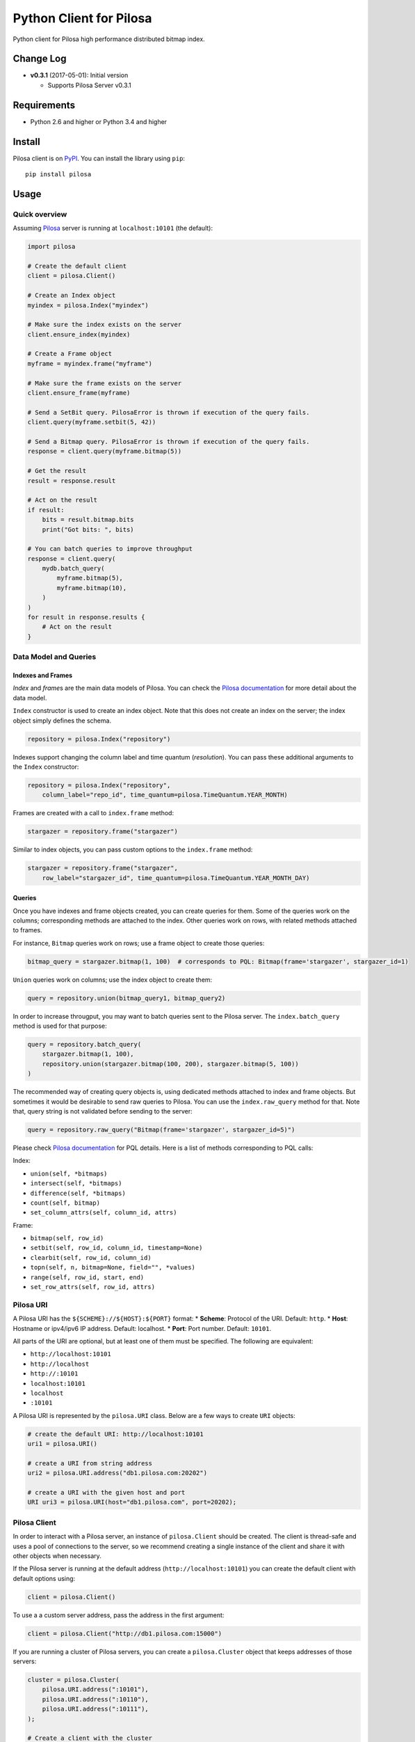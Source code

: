 Python Client for Pilosa
========================

Python client for Pilosa high performance distributed bitmap index.

Change Log
----------

-  **v0.3.1** (2017-05-01): Initial version

   -  Supports Pilosa Server v0.3.1

Requirements
------------

-  Python 2.6 and higher or Python 3.4 and higher

Install
-------

Pilosa client is on `PyPI <https://pypi.python.org/package/pilosa>`__.
You can install the library using ``pip``:

::

    pip install pilosa

Usage
-----

Quick overview
~~~~~~~~~~~~~~

Assuming `Pilosa <https://github.com/pilosa/pilosa>`__ server is running
at ``localhost:10101`` (the default):

.. code:: python

    import pilosa

    # Create the default client
    client = pilosa.Client()

    # Create an Index object
    myindex = pilosa.Index("myindex")

    # Make sure the index exists on the server
    client.ensure_index(myindex)

    # Create a Frame object
    myframe = myindex.frame("myframe")

    # Make sure the frame exists on the server
    client.ensure_frame(myframe)

    # Send a SetBit query. PilosaError is thrown if execution of the query fails.
    client.query(myframe.setbit(5, 42))

    # Send a Bitmap query. PilosaError is thrown if execution of the query fails.
    response = client.query(myframe.bitmap(5))

    # Get the result
    result = response.result

    # Act on the result
    if result:
        bits = result.bitmap.bits
        print("Got bits: ", bits)

    # You can batch queries to improve throughput
    response = client.query(
        mydb.batch_query(
            myframe.bitmap(5),
            myframe.bitmap(10),
        )    
    )
    for result in response.results {
        # Act on the result
    }

Data Model and Queries
~~~~~~~~~~~~~~~~~~~~~~

Indexes and Frames
^^^^^^^^^^^^^^^^^^

*Index* and *frame*\ s are the main data models of Pilosa. You can check
the `Pilosa documentation <https://www.pilosa.com/docs>`__ for more
detail about the data model.

``Index`` constructor is used to create an index object. Note that this
does not create an index on the server; the index object simply defines
the schema.

.. code:: python

    repository = pilosa.Index("repository")

Indexes support changing the column label and time quantum
(*resolution*). You can pass these additional arguments to the ``Index``
constructor:

.. code:: python

    repository = pilosa.Index("repository",
        column_label="repo_id", time_quantum=pilosa.TimeQuantum.YEAR_MONTH)

Frames are created with a call to ``index.frame`` method:

.. code:: python

    stargazer = repository.frame("stargazer")

Similar to index objects, you can pass custom options to the
``index.frame`` method:

.. code:: python

    stargazer = repository.frame("stargazer",
        row_label="stargazer_id", time_quantum=pilosa.TimeQuantum.YEAR_MONTH_DAY)

Queries
^^^^^^^

Once you have indexes and frame objects created, you can create queries
for them. Some of the queries work on the columns; corresponding methods
are attached to the index. Other queries work on rows, with related
methods attached to frames.

For instance, ``Bitmap`` queries work on rows; use a frame object to
create those queries:

.. code:: python

    bitmap_query = stargazer.bitmap(1, 100)  # corresponds to PQL: Bitmap(frame='stargazer', stargazer_id=1)

``Union`` queries work on columns; use the index object to create them:

.. code:: python

    query = repository.union(bitmap_query1, bitmap_query2)

In order to increase througput, you may want to batch queries sent to
the Pilosa server. The ``index.batch_query`` method is used for that
purpose:

.. code:: python

    query = repository.batch_query(
        stargazer.bitmap(1, 100),
        repository.union(stargazer.bitmap(100, 200), stargazer.bitmap(5, 100))
    )

The recommended way of creating query objects is, using dedicated
methods attached to index and frame objects. But sometimes it would be
desirable to send raw queries to Pilosa. You can use the
``index.raw_query`` method for that. Note that, query string is not
validated before sending to the server:

.. code:: python

    query = repository.raw_query("Bitmap(frame='stargazer', stargazer_id=5)")

Please check `Pilosa documentation <https://www.pilosa.com/docs>`__ for
PQL details. Here is a list of methods corresponding to PQL calls:

Index:

-  ``union(self, *bitmaps)``
-  ``intersect(self, *bitmaps)``
-  ``difference(self, *bitmaps)``
-  ``count(self, bitmap)``
-  ``set_column_attrs(self, column_id, attrs)``

Frame:

-  ``bitmap(self, row_id)``
-  ``setbit(self, row_id, column_id, timestamp=None)``
-  ``clearbit(self, row_id, column_id)``
-  ``topn(self, n, bitmap=None, field="", *values)``
-  ``range(self, row_id, start, end)``
-  ``set_row_attrs(self, row_id, attrs)``

Pilosa URI
~~~~~~~~~~

A Pilosa URI has the ``${SCHEME}://${HOST}:${PORT}`` format: \*
**Scheme**: Protocol of the URI. Default: ``http``. \* **Host**:
Hostname or ipv4/ipv6 IP address. Default: localhost. \* **Port**: Port
number. Default: ``10101``.

All parts of the URI are optional, but at least one of them must be
specified. The following are equivalent:

-  ``http://localhost:10101``
-  ``http://localhost``
-  ``http://:10101``
-  ``localhost:10101``
-  ``localhost``
-  ``:10101``

A Pilosa URI is represented by the ``pilosa.URI`` class. Below are a few
ways to create ``URI`` objects:

.. code:: python

    # create the default URI: http://localhost:10101
    uri1 = pilosa.URI()

    # create a URI from string address
    uri2 = pilosa.URI.address("db1.pilosa.com:20202")

    # create a URI with the given host and port
    URI uri3 = pilosa.URI(host="db1.pilosa.com", port=20202);

Pilosa Client
~~~~~~~~~~~~~

In order to interact with a Pilosa server, an instance of
``pilosa.Client`` should be created. The client is thread-safe and uses
a pool of connections to the server, so we recommend creating a single
instance of the client and share it with other objects when necessary.

If the Pilosa server is running at the default address
(``http://localhost:10101``) you can create the default client with
default options using:

.. code:: python

    client = pilosa.Client()

To use a a custom server address, pass the address in the first
argument:

.. code:: python

    client = pilosa.Client("http://db1.pilosa.com:15000")

If you are running a cluster of Pilosa servers, you can create a
``pilosa.Cluster`` object that keeps addresses of those servers:

.. code:: python

    cluster = pilosa.Cluster(
        pilosa.URI.address(":10101"),
        pilosa.URI.address(":10110"),
        pilosa.URI.address(":10111"),
    );

    # Create a client with the cluster
    client = pilosa.Client(cluster)

It is possible to customize the behaviour of the underlying HTTP client
by passing client options to the ``Client`` constructor:

.. code:: python

    client = pilosa.Client(cluster,
        connect_timeout=1000,  # if can't connect in  a second, close the connection
        socket_timeout=10000,  # if no response received in 10 seconds, close the connection
        pool_size_per_route=3,  # number of connections in the pool per host
        rety_count=5,  # number of retries before failing the request
    )

Once you create a client, you can create indexes, frames and start
sending queries.

Here is how you would create a index and frame:

.. code:: python

    # materialize repository index instance initialized before
    client.create_index(repository)

    # materialize stargazer frame instance initialized before
    client.create_frame(stargazer)

If the index or frame exists on the server, you will receive a
``PilosaError``. You can use ``ensure_index`` and ``ensure_frame``
methods to ignore existing indexes and frames.

You can send queries to a Pilosa server using the ``query`` method of
client objects:

.. code:: python

    response = client.query(frame.bitmap(5))

``query`` method accepts optional ``columns`` argument:

.. code:: python

    response = client.query(frame.bitmap(5),
        columns=True  # return column data in the response
    )

Server Response
~~~~~~~~~~~~~~~

When a query is sent to a Pilosa server, the server either fulfills the
query or sends an error message. In the case of an error,
``PilosaError`` is thrown, otherwise a ``QueryResponse`` object is
returned.

A ``QueryResponse`` object may contain zero or more results of
``QueryResult`` type. You can access all results using the ``results``
property of ``QueryResponse`` (which returns a list of ``QueryResult``
objects) or you can use the ``result`` property (which returns either
the first result or ``None`` if there are no results):

.. code:: python

    response = client.query(frame.bitmap(5))

    # check that there's a result and act on it
    result = response.result
    if result:
        # act on the result
    }

    # iterate on all results
    for result in response.results:
        # act on the result

Similarly, a ``QueryResponse`` object may include a number of profiles
(column objects), if ``profiles=True`` query option was used:

.. code:: python

    # check that there's a profile and act on it
    profile = response.profile
    if profile:
        # act on the profile

    # iterate on all profiles
    for profile in response.profiles:
        # act on the profile

``QueryResult`` objects contain:

-  ``bitmap`` property to retrieve a bitmap result,
-  ``count_items`` property to retrieve column count per row ID entries
   returned from ``topn`` queries,
-  ``count`` attribute to retrieve the number of rows per the given row
   ID returned from ``count`` queries.

.. code:: python

    bitmap = response.bitmap
    bits = bitmap.bits
    attributes = bitmap.attributes

    count_items = response.count_items

    count = response.count

Contribution
------------

Please check our `Contributor's
Guidelines <https://github.com/pilosa/pilosa/CONTRIBUTING.md>`__.

1. Sign the `Developer
   Agreement <https://wwww.pilosa.com/developer-agreement>`__ so we can
   include your contibution in our codebase.
2. Fork this repo and add it as upstream:
   ``git remote add upstream git@github.com:pilosa/python-pilosa.git``.
3. Make sure all tests pass (use ``make test-all``) and be sure that the
   tests cover all statements in your code (we aim for 100% test
   coverage).
4. Commit your code to a feature branch and send a pull request to the
   ``master`` branch of our repo.

The sections below assume your platform has ``make``. Otherwise you can
view the corresponding steps of the ``Makefile``.

Running tests
~~~~~~~~~~~~~

You can run unit tests with:

::

    make test

And both unit and integration tests with:

::

    make test-all

Generating protobuf classes
~~~~~~~~~~~~~~~~~~~~~~~~~~~

Protobuf classes are already checked in to source control, so this step
is only needed when the upstream ``public.proto`` changes.

Before running the following step, make sure you have the `Protobuf
compiler <https://github.com/google/protobuf>`__ installed:

::

    make generate

License
-------

::

    Copyright 2017 Pilosa Corp.

    Redistribution and use in source and binary forms, with or without
    modification, are permitted provided that the following conditions
    are met:

    1. Redistributions of source code must retain the above copyright
    notice, this list of conditions and the following disclaimer.

    2. Redistributions in binary form must reproduce the above copyright
    notice, this list of conditions and the following disclaimer in the
    documentation and/or other materials provided with the distribution.

    3. Neither the name of the copyright holder nor the names of its
    contributors may be used to endorse or promote products derived
    from this software without specific prior written permission.

    THIS SOFTWARE IS PROVIDED BY THE COPYRIGHT HOLDERS AND
    CONTRIBUTORS "AS IS" AND ANY EXPRESS OR IMPLIED WARRANTIES,
    INCLUDING, BUT NOT LIMITED TO, THE IMPLIED WARRANTIES OF
    MERCHANTABILITY AND FITNESS FOR A PARTICULAR PURPOSE ARE
    DISCLAIMED. IN NO EVENT SHALL THE COPYRIGHT HOLDER OR
    CONTRIBUTORS BE LIABLE FOR ANY DIRECT, INDIRECT, INCIDENTAL,
    SPECIAL, EXEMPLARY, OR CONSEQUENTIAL DAMAGES (INCLUDING,
    BUT NOT LIMITED TO, PROCUREMENT OF SUBSTITUTE GOODS OR
    SERVICES; LOSS OF USE, DATA, OR PROFITS; OR BUSINESS
    INTERRUPTION) HOWEVER CAUSED AND ON ANY THEORY OF LIABILITY,
    WHETHER IN CONTRACT, STRICT LIABILITY, OR TORT (INCLUDING
    NEGLIGENCE OR OTHERWISE) ARISING IN ANY WAY OUT OF THE USE
    OF THIS SOFTWARE, EVEN IF ADVISED OF THE POSSIBILITY OF SUCH
    DAMAGE.


